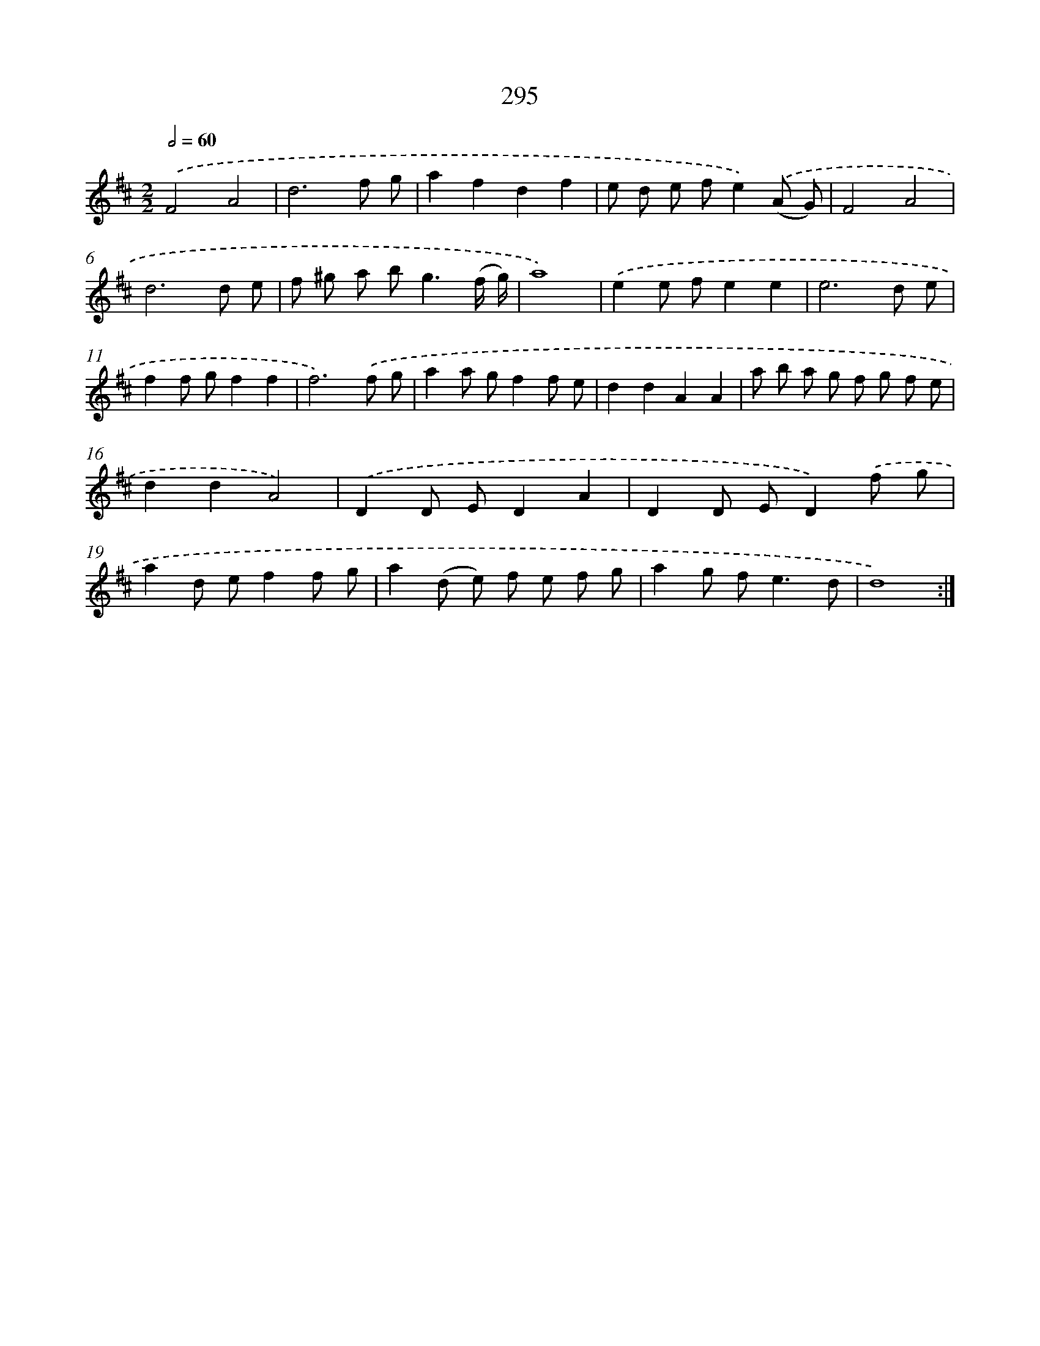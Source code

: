 X: 11614
T: 295
%%abc-version 2.0
%%abcx-abcm2ps-target-version 5.9.1 (29 Sep 2008)
%%abc-creator hum2abc beta
%%abcx-conversion-date 2018/11/01 14:37:17
%%humdrum-veritas 1453064420
%%humdrum-veritas-data 4150029174
%%continueall 1
%%barnumbers 0
L: 1/8
M: 2/2
Q: 1/2=60
K: D clef=treble
.('F4A4 |
d6f g |
a2f2d2f2 |
e d e fe2).('(A G) |
F4A4 |
d6d e |
f ^g a b2<g2(f/ g/) |
a8) |
.('e2e fe2e2 |
e6d e |
f2f gf2f2 |
f6).('f g |
a2a gf2f e |
d2d2A2A2 |
a b a g f g f e |
d2d2A4) |
.('D2D ED2A2 |
D2D ED2).('f g |
a2d ef2f g |
a2(d e) f e f g |
a2g f2<e2d |
d8) :|]
